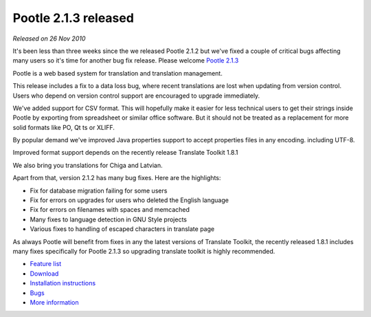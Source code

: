 Pootle 2.1.3 released
=====================

*Released on 26 Nov 2010*

It's been less than three weeks since the we released Pootle 2.1.2 but we've
fixed a couple of critical bugs affecting many users so it's time for another
bug fix release. Please welcome `Pootle 2.1.3
<https://sourceforge.net/projects/translate/files/Pootle/2.1.3/>`_

Pootle is a web based system for translation and translation management.

This release includes a fix to a data loss bug, where recent translations are
lost when updating from version control. Users who depend on version control
support are encouraged to upgrade immediately.

We've added support for CSV format. This will hopefully make it easier for less
technical users to get their strings inside Pootle by exporting from
spreadsheet or similar office software. But it should not be treated as a
replacement for more solid formats like PO, Qt ts or XLIFF.

By popular demand we've improved Java properties support to accept properties
files in any encoding. including UTF-8.

Improved format support depends on the recently release Translate Toolkit 1.8.1

We also bring you translations for Chiga and Latvian.

Apart from that, version 2.1.2 has many bug fixes. Here are the highlights:

- Fix for database migration failing for some users
- Fix for errors on upgrades for users who deleted the English language
- Fix for errors on filenames with spaces and memcached
- Many fixes to language detection in GNU Style projects
- Various fixes to handling of escaped characters in translate page

As always Pootle will benefit from fixes in any the latest versions of
Translate Toolkit, the recently released 1.8.1 includes many fixes specifically
for Pootle 2.1.3 so upgrading translate toolkit is highly recommended.

* `Feature list`_
* `Download`_
* `Installation instructions`_
* `Bugs`_
* `More information`_

.. _Feature list: http://docs.translatehouse.org/projects/pootle/en/latest/features/index.html
.. _Download: https://sourceforge.net/projects/translate/files/Pootle/2.1.3/
.. _Installation instructions: http://docs.translatehouse.org/projects/pootle/en/latest/server/installation.html
.. _Bugs: https://github.com/translate/pootle/issues
.. _More information: http://pootle.translatehouse.org
